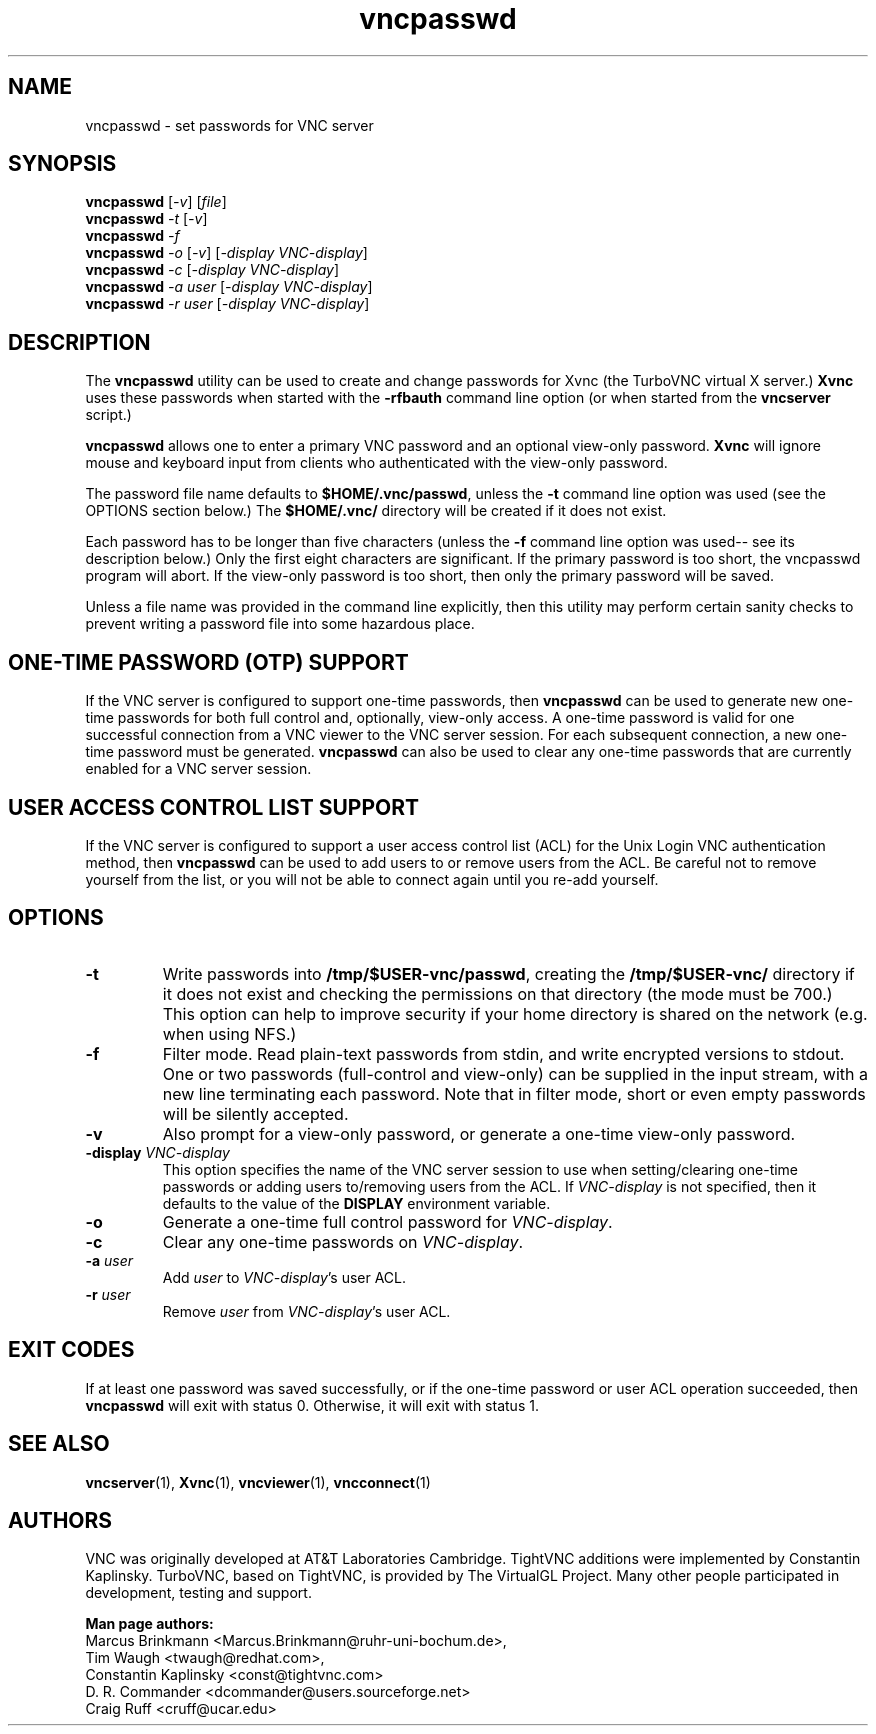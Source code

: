 '\" t
.\" ** The above line should force tbl to be a preprocessor **
.\" Man page for X vncpasswd
.\"
.\" Copyright (C) 1998 Marcus.Brinkmann@ruhr-uni-bochum.de
.\" Copyright (C) 2000 Red Hat, Inc.
.\" Copyright (C) 2001-2003 Constantin Kaplinsky
.\" Copyright (C) 2005-2008 Sun Microsystems, Inc.
.\" Copyright (C) 2010 University Corporation for Atmospheric Research
.\" Copyright (C) 2010 D. R. Commander
.\"
.\" You may distribute under the terms of the GNU General Public
.\" License as specified in the file LICENCE.TXT that comes with the
.\" TightVNC distribution.
.\"
.TH vncpasswd 1 "February 2010" "" "TurboVNC"
.SH NAME
vncpasswd \- set passwords for VNC server
.SH SYNOPSIS
.B vncpasswd
.RI [\| \-v \|]
.RI [\| file \|]
.br
.B vncpasswd
.IR \-t
.RI [\| \-v \|]
.br
.B vncpasswd
.IR \-f
.br
.B vncpasswd
.IR \-o
.RI [\| \-v \|]
.RI [\| \-display\ VNC-display \|]
.br
.B vncpasswd
.IR \-c
.RI [\| \-display\ VNC-display \|]
.br
.B vncpasswd
.I \-a user
.RI [\| \-display\ VNC-display \|]
.br
.B vncpasswd
.I \-r user
.RI [\| \-display\ VNC-display \|]
.br
.SH DESCRIPTION
The \fBvncpasswd\fR utility can be used to create and change
passwords for Xvnc (the TurboVNC virtual X server.) \fBXvnc\fR uses these
passwords when started with the \fB\-rfbauth\fR command line option
(or when started from the \fBvncserver\fR script.)

\fBvncpasswd\fR allows one to enter a primary VNC password and an
optional view-only password. \fBXvnc\fR will ignore mouse and keyboard
input from clients who authenticated with the view-only password.

The password file name defaults to \fB$HOME/.vnc/passwd\fR, unless the
\fB\-t\fR command line option was used (see the OPTIONS section
below.) The \fB$HOME/.vnc/\fR directory will be created if it does not
exist.

Each password has to be longer than five characters (unless the
\fB\-f\fR command line option was used-- see its description below.) 
Only the first eight characters are significant. If the primary
password is too short, the vncpasswd program will abort. If the view-only
password is too short, then only the primary password will be saved.

Unless a file name was provided in the command line explicitly, then this
utility may perform certain sanity checks to prevent writing a
password file into some hazardous place.
.br
.SH ONE-TIME PASSWORD (OTP) SUPPORT
If the VNC server is configured to support one-time passwords, then
\fBvncpasswd\fR can be used to generate new one-time passwords for both full
control and, optionally, view-only access.  A one-time password is valid for
one successful connection from a VNC viewer to the VNC server session.  For
each subsequent connection, a new one-time password must be generated.
\fBvncpasswd\fR can also be used to clear any one-time passwords that are
currently enabled for a VNC server session.
.br
.SH USER ACCESS CONTROL LIST SUPPORT
If the VNC server is configured to support a user access control list (ACL) for
the Unix Login VNC authentication method, then \fBvncpasswd\fR can be used to
add users to or remove users from the ACL.  Be careful not to remove yourself
from the list, or you will not be able to connect again until you re-add
yourself.
.br
.SH OPTIONS
.TP
\fB\-t\fR
Write passwords into \fB/tmp/$USER-vnc/passwd\fR, creating the
\fB/tmp/$USER-vnc/\fR directory if it does not exist and checking the
permissions on that directory (the mode must be 700.) This option can
help to improve security if your home directory is shared on the
network (e.g. when using NFS.)
.TP
\fB\-f\fR
Filter mode. Read plain-text passwords from stdin, and write encrypted
versions to stdout. One or two passwords (full-control and view-only)
can be supplied in the input stream, with a new line terminating each password. 
Note that in filter mode, short or even empty passwords will be
silently accepted.
.TP
\fB\-v\fR
Also prompt for a view-only password, or generate a one-time view-only password.
.TP
\fB\-display\fR \fIVNC-display\fR
This option specifies the name of the VNC server session to use when
setting/clearing one-time passwords or adding users to/removing users from the
ACL.  If \fIVNC-display\fR is not specified, then it defaults to the value of
the \fBDISPLAY\fR environment variable.
.TP
\fB\-o\fR
Generate a one-time full control password for \fIVNC-display\fR.
.TP
\fB\-c\fR
Clear any one-time passwords on \fIVNC-display\fR.
.TP
\fB\-a\fR \fIuser\fR
Add \fIuser\fR to \fIVNC-display\fR's user ACL.
.TP
\fB\-r\fR \fIuser\fR
Remove \fIuser\fR from \fIVNC-display\fR's user ACL.
.SH EXIT CODES
If at least one password was saved successfully, or if the one-time password
or user ACL operation succeeded, then \fBvncpasswd\fR will
exit with status 0.  Otherwise, it will exit with status 1.
.SH SEE ALSO
\fBvncserver\fR(1), \fBXvnc\fR(1), \fBvncviewer\fR(1),
\fBvncconnect\fR(1)
.SH AUTHORS
VNC was originally developed at AT&T Laboratories Cambridge. TightVNC
additions were implemented by Constantin Kaplinsky. TurboVNC, based
on TightVNC, is provided by The VirtualGL Project. Many other people
participated in development, testing and support.

\fBMan page authors:\fR
.br
Marcus Brinkmann <Marcus.Brinkmann@ruhr-uni-bochum.de>,
.br
Tim Waugh <twaugh@redhat.com>,
.br
Constantin Kaplinsky <const@tightvnc.com>
.br
D. R. Commander <dcommander@users.sourceforge.net>
.br
Craig Ruff <cruff@ucar.edu>
